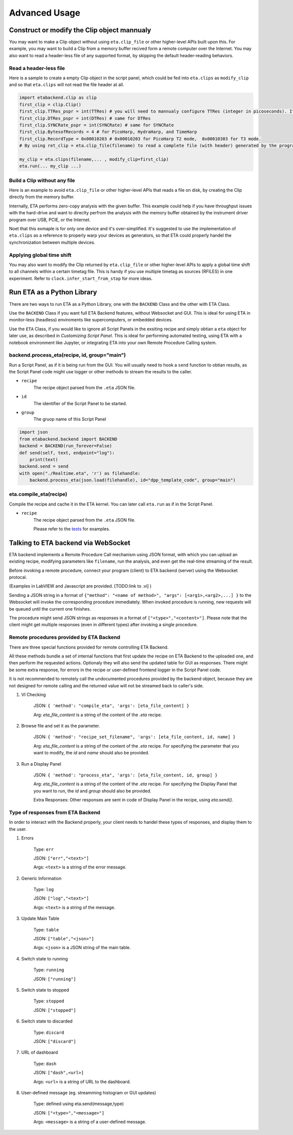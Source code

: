 ============
Advanced Usage
============

Construct or modify the Clip object mannualy
-------------------------------------
You may want to make a Clip object without using ``eta.clip_file`` or other higher-level APIs built upon this. For example, you may want to build a Clip from a memory buffer recived form a remote computer over the Internet. You may also want to read a header-less file of any supported format, by skipping the default header-reading behaviors. 

Read a header-less file
......

Here is a sample to create a empty Clip object in the script panel, which could be fed into ``eta.clips`` as ``modify_clip`` and so that ``eta.clips`` will not read the file header at all. 

.. code-block:: python

    import etabackend.clip as clip
    first_clip = clip.Clip()
    first_clip.TTRes_pspr = int(TTRes) # you will need to mannualy configure TTRes (integer in picoseconds). It was usually read from the header
    first_clip.DTRes_pspr = int(DTRes) # same for DTRes
    first_clip.SYNCRate_pspr = int(SYNCRate) # same for SYNCRate
    first_clip.BytesofRecords = 4 # for PicoHarp, HydraHarp, and TimeHarp
    first_clip.RecordType = 0x00010203 # 0x00010203 for PicoHarp T2 mode,  0x00010303 for T3 mode. 
    # By using ret_clip = eta.clip_file(filename) to read a complete file (with header) generated by the program from the instrument vendor, you can find the correct value of ret_clip.RecordType and ret_clip.BytesofRecords.

    my_clip = eta.clips(filename,... , modify_clip=first_clip)
    eta.run(... my_clip ...)

Build a Clip without any file
......

Here is an example to avoid ``eta.clip_file`` or other higher-level APIs that reads a file on disk, by creating the Clip directly from the memory buffer. 

.. code-block:: python
    import etabackend.clip as clip
    clip_from_remote_pc = clip.Clip()
    clip_from_remote_pc.TTRes_pspr = ...
    clip_from_remote_pc.DTRes_pspr = ...
    clip_from_remote_pc.SYNCRate_pspr = ...
    clip_from_remote_pc.BytesofRecords = ...
    clip_from_remote_pc.RecordType = ...
    your_buffer, read_length = your_network_lib.recv(1000)
    clip_from_remote_pc.buffer = your_buffer
    clip_from_remote_pc.batch_actualread_length = read_length
    clip_from_remote_pc.next_RecID_in_batch = 0 


Internally, ETA performs zero-copy analysis with the given buffer. This example could help if you have throughput issues with the hard-drive and want to direclty perfrom the analysis with the memory buffer obtained by the instrument driver program over USB, PCIE, or the Internet.

Noet that this exmaple is for only one device and it's over-simplified. It's suggested to use the implementation of ``eta.clips`` as a reference to properly warp your devices as generators, so that ETA could properly handel the synchronization between multiple devices. 


Applying global time shift
......

You may also want to modify the Clip returned by ``eta.clip_file`` or other higher-level APIs to apply a global time shift to all channels within a certain timetag file. This is handy if you use multiple timetag as sources (RFILES) in one experiment. Refer to ``clock.infer_start_from_stop`` for more ideas.

.. code-block:: python
    ret_clip = eta.clip_file(filename)
    ret_clip.GlobalTimeShift = -1,000,000 # picoseconds
    new_clip = eta.clip_file(filename, seek_event=0, ) # use seek_event=0 resume to header
    eta.rum(new_clip)

Run ETA as a Python Library
-------------------------------------
There are two ways to run ETA as a Python Library, one with the ``BACKEND`` Class and the other with ETA Class. 

Use the ``BACKEND`` Class if you want full ETA Backend features, without Websocket and GUI. This is ideal for using ETA in monitor-less (headless) enviroments like supercomputers, or embedded devices.

Use the ``ETA`` Class, if you would like to ignore all Script Panels in the exsiting recipe and simply obtian a ``eta`` object for later use, as described in `Customizing Script Panel`. This is ideal for performing automated testing, using ETA with a notebook environment like Jupyter, or integrating ETA into your own Remote Procedure Calling system.

backend.process_eta(recipe, id, group="main")
......

Run a Script Panel, as if it is being run from the GUI. You will usually need to hook a ``send`` function to obtian results, as the Script Panel code might use logger or other methods to stream the results to the caller.

- ``recipe``
    The recipe object parsed from the ``.eta`` JSON file.
    
- ``id``
    The identifier of the Script Panel to be started.
    
-  ``group``
    The gruop name of this Script Panel

.. code-block:: python

        import json
        from etabackend.backend import BACKEND
        backend = BACKEND(run_forever=False)
        def send(self, text, endpoint="log"):
            print(text)
        backend.send = send
        with open("./Realtime.eta", 'r') as filehandle:
            backend.process_eta(json.load(filehandle), id="dpp_template_code", group="main")
            
eta.compile_eta(recipe)
......
Compile the recipe and cache it in the ETA kernel. You can later call ``eta.run`` as if in the Script Panel.

- ``recipe``
    The recipe object parsed from the ``.eta`` JSON file.
    
    Please refer to the `tests <https://github.com/timetag/ETA/tree/master/tests>`_ for examples.


Talking to ETA backend via WebSocket
-------------------------------------

ETA backend implements a Remote Procedure Call mechanism using JSON format, with which you can upload an existing recipe, modifying parameters like ``filename``, run the analysis, and even get the real-time streaming of the result.

Before invoking a remote procedure, connect your program (client) to ETA backend (server) using the Websocket protocal. 

(Examples in LabVIEW and Javascript are provided. [TODO:link to .vi] )

Sending a JSON string in a format of ``{"method": "<name of method>", "args": [<arg1>,<arg2>,...] }`` to the Websocket will invoke the corresponding procedure immediately. When invoked procedure is running, new requests will be queued until the current one finishes.

The procedure might send JSON strings as responses in a format of ``["<type>","<content>"]``. Please note that the client might get multiple responses (even in different types) after invoking a single procedure.

Remote procedures provided by ETA Backend 
......

There are three special functions provided for remote controlling ETA Backend. 

All these methods bundle a set of internal functions that first update the recipe on ETA Backend to the uploaded one, and then perform the requested actions. Optionaly they will also send the updated table for GUI as responses. There might be some extra response, for errors in the recipe or user-defined frontend logger in the Script Panel code.

It is not recommended to remotely call the undocumented procedures provided by the backend object, because they are not designed for remote calling and the returned value will not be streamed back to caller's side.

1. VI Checking

    JSON: ``{ 'method': "compile_eta", 'args': [eta_file_content] }``
    
    Arg: `eta_file_content` is a string of the content of the `.eta` recipe.
 
2. Browse file and set it as the parameter.

    JSON: ``{ 'method': "recipe_set_filename", 'args': [eta_file_content, id, name] }``
    
    Arg: `eta_file_content` is a string of the content of the `.eta` recipe. For specifying the parameter that you want to modify, the `id` and `name` should also be provided.
  
3. Run a Display Panel

    JSON: ``{ 'method': "process_eta", 'args': [eta_file_content, id, group] }``
    
    Arg: `eta_file_content` is a string of the content of the `.eta` recipe. For specifying the Display Panel that you want to run, the `id` and `group` should also be provided.
    
    Extra Responses: Other responses are sent in code of Display Panel in the recipe, using `eta.send()`.  


Type of responses from ETA Backend 
......
In order to interact with the Backend properly, your client needs to handel these types of responses, and display them to the user.

1. Errors 

    Type: ``err``
    
    JSON: ``["err","<text>"]``
    
    Args: ``<text>`` is a string of the error message.

2. Generic Information

    Type: ``log``
    
    JSON: ``["log","<text>"]``
    
    Args: ``<text>`` is a string of the message.

3. Update Main Table 

    Type: ``table``
    
    JSON: ``["table","<json>"]``
    
    Args: ``<json>`` is a JSON string of the main table.

4. Switch state to running 

    Type: ``running``
    
    JSON: ``["running"]``
   
5. Switch state to stopped  

    Type: ``stopped``
    
    JSON: ``["stopped"]``

6. Switch state to discarded

    Type: ``discard``
    
    JSON: ``["discard"]``

7. URL of dashboard 

    Type: ``dash``
    
    JSON: ``["dash",<url>]``
    
    Args: ``<url>`` is a string of URL to the dashboard.

8. User-defined message (eg. streamming histogram or GUI updates)

    Type: defined using eta.send(message,type)
    
    JSON: ``["<type>","<message>"]``
    
    Args: ``<message>`` is a string of a user-defined message.
